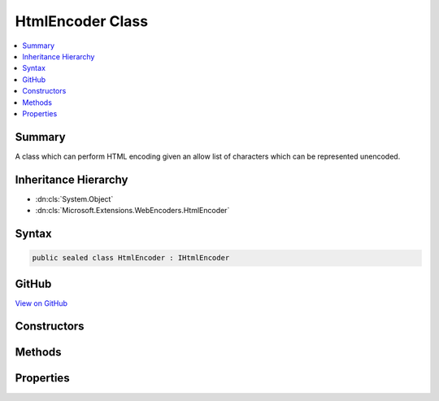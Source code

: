 

HtmlEncoder Class
=================



.. contents:: 
   :local:



Summary
-------

A class which can perform HTML encoding given an allow list of characters which
can be represented unencoded.





Inheritance Hierarchy
---------------------


* :dn:cls:`System.Object`
* :dn:cls:`Microsoft.Extensions.WebEncoders.HtmlEncoder`








Syntax
------

.. code-block:: csharp

   public sealed class HtmlEncoder : IHtmlEncoder





GitHub
------

`View on GitHub <https://github.com/aspnet/apidocs/blob/master/aspnet/httpabstractions/src/Microsoft.Extensions.WebEncoders.Core/HtmlEncoder.cs>`_





.. dn:class:: Microsoft.Extensions.WebEncoders.HtmlEncoder

Constructors
------------

.. dn:class:: Microsoft.Extensions.WebEncoders.HtmlEncoder
    :noindex:
    :hidden:

    
    .. dn:constructor:: Microsoft.Extensions.WebEncoders.HtmlEncoder.HtmlEncoder()
    
        
    
        Instantiates an encoder using :dn:prop:`Microsoft.Extensions.WebEncoders.UnicodeRanges.BasicLatin` as its allow list.
        Any character not in the :dn:prop:`Microsoft.Extensions.WebEncoders.UnicodeRanges.BasicLatin` range will be escaped.
    
        
    
        
        .. code-block:: csharp
    
           public HtmlEncoder()
    
    .. dn:constructor:: Microsoft.Extensions.WebEncoders.HtmlEncoder.HtmlEncoder(Microsoft.Extensions.WebEncoders.ICodePointFilter)
    
        
    
        Instantiates an encoder using a custom code point filter. Any character not in the
        set returned by ``filter``'s :dn:meth:`Microsoft.Extensions.WebEncoders.ICodePointFilter.GetAllowedCodePoints`
        method will be escaped.
    
        
        
        
        :type filter: Microsoft.Extensions.WebEncoders.ICodePointFilter
    
        
        .. code-block:: csharp
    
           public HtmlEncoder(ICodePointFilter filter)
    
    .. dn:constructor:: Microsoft.Extensions.WebEncoders.HtmlEncoder.HtmlEncoder(Microsoft.Extensions.WebEncoders.UnicodeRange[])
    
        
    
        Instantiates an encoder specifying which Unicode character ranges are allowed to
        pass through the encoder unescaped. Any character not in the set of ranges specified
        by ``allowedRanges`` will be escaped.
    
        
        
        
        :type allowedRanges: Microsoft.Extensions.WebEncoders.UnicodeRange[]
    
        
        .. code-block:: csharp
    
           public HtmlEncoder(params UnicodeRange[] allowedRanges)
    

Methods
-------

.. dn:class:: Microsoft.Extensions.WebEncoders.HtmlEncoder
    :noindex:
    :hidden:

    
    .. dn:method:: Microsoft.Extensions.WebEncoders.HtmlEncoder.HtmlEncode(System.Char[], System.Int32, System.Int32, System.IO.TextWriter)
    
        
    
        Everybody's favorite HtmlEncode routine.
    
        
        
        
        :type value: System.Char[]
        
        
        :type startIndex: System.Int32
        
        
        :type charCount: System.Int32
        
        
        :type output: System.IO.TextWriter
    
        
        .. code-block:: csharp
    
           public void HtmlEncode(char[] value, int startIndex, int charCount, TextWriter output)
    
    .. dn:method:: Microsoft.Extensions.WebEncoders.HtmlEncoder.HtmlEncode(System.String)
    
        
    
        Everybody's favorite HtmlEncode routine.
    
        
        
        
        :type value: System.String
        :rtype: System.String
    
        
        .. code-block:: csharp
    
           public string HtmlEncode(string value)
    
    .. dn:method:: Microsoft.Extensions.WebEncoders.HtmlEncoder.HtmlEncode(System.String, System.Int32, System.Int32, System.IO.TextWriter)
    
        
    
        Everybody's favorite HtmlEncode routine.
    
        
        
        
        :type value: System.String
        
        
        :type startIndex: System.Int32
        
        
        :type charCount: System.Int32
        
        
        :type output: System.IO.TextWriter
    
        
        .. code-block:: csharp
    
           public void HtmlEncode(string value, int startIndex, int charCount, TextWriter output)
    

Properties
----------

.. dn:class:: Microsoft.Extensions.WebEncoders.HtmlEncoder
    :noindex:
    :hidden:

    
    .. dn:property:: Microsoft.Extensions.WebEncoders.HtmlEncoder.Default
    
        
    
        A default instance of :any:`Microsoft.Extensions.WebEncoders.HtmlEncoder`\.
    
        
        :rtype: Microsoft.Extensions.WebEncoders.HtmlEncoder
    
        
        .. code-block:: csharp
    
           public static HtmlEncoder Default { get; set; }
    

